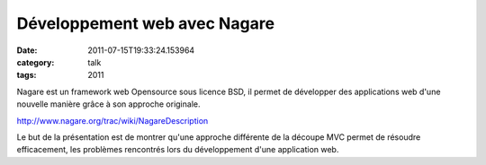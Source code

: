Développement web avec Nagare
#############################
:date: 2011-07-15T19:33:24.153964
:category: talk
:tags: 2011

Nagare est un framework web Opensource sous licence BSD, il permet de développer des applications web d'une nouvelle manière grâce à son approche originale.

http://www.nagare.org/trac/wiki/NagareDescription

Le but de la présentation est de montrer qu'une approche différente de la découpe MVC permet de résoudre efficacement, les problèmes rencontrés lors du développement d'une application web.

